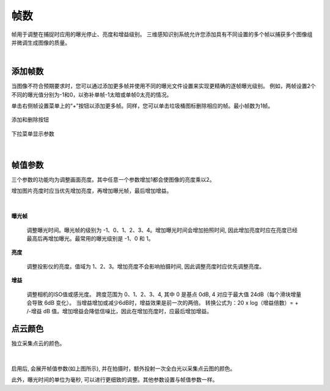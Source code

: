 帧数
=======

帧用于调整在捕捉时应用的曝光停止、亮度和增益级别。 三维感知识别系统允许您添加具有不同设置的多个帧以捕获多个图像组并微调生成图像的质量。

|

添加帧数
--------------

当图像不符合预期要求时，您可以通过添加更多帧并使用不同的曝光文件设置来实现更精确的逐帧曝光级别。 例如，两帧设置2个不同的曝光值分别为-1和0，以弥补单帧-1太暗或单帧0太亮的情况。

单击右侧帧设置菜单上的“+”按钮以添加更多帧。同样，您可以单击垃圾桶图标删除相应的帧。最小帧数为1帧。

.. figure:: images/frames_add_remove.png
    :align: center

    添加和删除按钮

.. figure:: images/frames_dropdown.png
    :align: center
    
    下拉菜单显示参数

|

.. _帧值参数:

帧值参数
--------

三个参数的功能均为调整画面亮度。其中任意一个参数增加1都会使图像的亮度乘以2。

增加图片亮度时应当优先增加亮度，再增加曝光帧，最后增加增益。

.. figure:: images/frames_settings.png
    :align: center

|

**曝光帧**

    调整曝光时间。曝光帧的级别为 -1、0、1、2、3、4。增加曝光时间会增加拍照时间, 因此增加亮度时应在亮度已经最高后再增加曝光。最常用的曝光级别是 -1、0 和 1。

**亮度**

    调整投影仪的亮度。值域为 1、2、3。增加亮度不会影响拍摄时间, 因此调整亮度时应优先调整亮度。

**增益**

    调整相机的ISO值或感光度。 跨度范围为 0、1、2、3、4, 其中 0 是基点 0dB, 4 对应于最大值 24dB（每个滑块增量会导致 6dB 变化）。 当增益增加或减少6dB时，增益效果是前一次的两倍。 转换公式为：20 x log（增益倍数）= + /-增益 dB 值。增加增益会降低信噪比，因此在增加亮度时，应最后增加增益。


点云颜色
--------

独立采集点云的颜色。

.. figure:: images/point_cloud_color.png
    :align: center

|

启用后, 会展开帧值参数(如上图所示), 并在拍摄时，额外投射一次全白光以采集点云图的颜色。

此外，曝光时间的单位为毫秒, 可以进行更细致的调整。其他参数设置与帧值参数一样。

